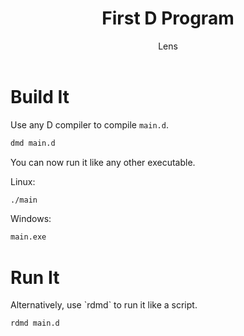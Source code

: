 #+title: First D Program
#+author: Lens
#+description: I haven't written any D before, but now I'm going to.
#+created: <2022-12-12 Mon>

* Build It

Use any D compiler to compile =main.d=.
#+begin_src sh
  dmd main.d
#+end_src

You can now run it like any other executable.

Linux:
#+begin_src sh
  ./main
#+end_src

Windows:
#+begin_src sh
  main.exe
#+end_src

* Run It

Alternatively, use `rdmd` to run it like a script.
#+begin_src sh
  rdmd main.d
#+end_src
